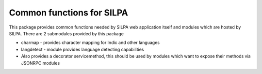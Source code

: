 Common functions for SILPA
##########################

.. image:: https://travis-ci.org/Project-SILPA/silpa-common.svg   :target: https://travis-ci.org/Project-SILPA/silpa-common
 .. image:: https://coveralls.io/repos/Project-SILPA/silpa-common/badge.png?branch=master :target: https://coveralls.io/r/Project-SILPA/silpa-common?branch=master 

This package provides common functions needed by SILPA web application
itself and modules which are hosted by SILPA. There are 2 submodules
provided by this package

* charmap - provides character mapping for Indic and other languages
* langdetect - module provides language detecting capabilities
* Also provides a decorator servicemethod, this should be used by
  modules which want to expose their methods via JSONRPC modules
